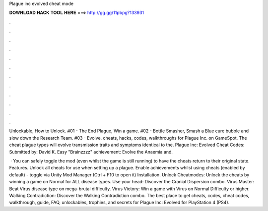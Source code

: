 Plague inc evolved cheat mode



𝐃𝐎𝐖𝐍𝐋𝐎𝐀𝐃 𝐇𝐀𝐂𝐊 𝐓𝐎𝐎𝐋 𝐇𝐄𝐑𝐄 ===> http://gg.gg/11pbpg?133931



.



.



.



.



.



.



.



.



.



.



.



.

Unlockable, How to Unlock. #01 - The End Plague, Win a game. #02 - Bottle Smasher, Smash a Blue cure bubble and slow down the Research Team. #03 - Evolve. cheats, hacks, codes, walkthroughs for Plague Inc. on GameSpot. The cheat plague types will evolve transmission traits and symptoms identical to the. Plague Inc: Evolved Cheat Codes: Submitted by: David K. Easy "Brainzzzz" achievement: Evolve the Anaemia and.

 · You can safely toggle the mod (even whilst the game is still running) to have the cheats return to their original state. Features. Unlock all cheats for use when setting up a plague. Enable achievements whilst using cheats (enabled by default) - toggle via Unity Mod Manager (Ctrl + F10 to open it) Installation. Unlock Cheatmodes: Unlock the cheats by winning a game on Normal for ALL disease types. Use your head: Discover the Cranial Dispersion combo. Virus Master: Beat Virus disease type on mega-brutal difficulty. Virus Victory: Win a game with Virus on Normal Difficulty or higher. Walking Contradiction: Discover the Walking Contradiction combo. The best place to get cheats, codes, cheat codes, walkthrough, guide, FAQ, unlockables, trophies, and secrets for Plague Inc: Evolved for PlayStation 4 (PS4).
